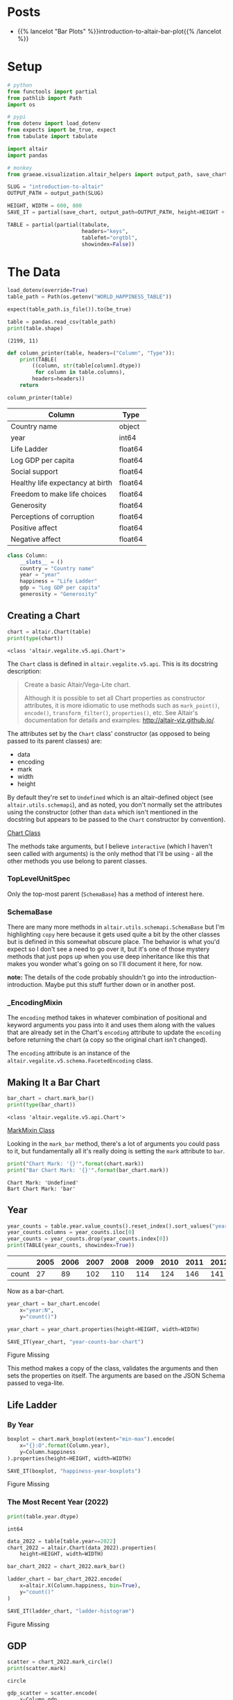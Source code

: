 #+BEGIN_COMMENT
.. title: Introduction To Altair
.. slug: introduction-to-altair
.. date: 2024-01-29 19:52:49 UTC-08:00
.. tags: altair,bowling,visualization
.. category: Visualization
.. link: 
.. description: An introduction to Vega-Altair.
.. type: text

#+END_COMMENT
#+OPTIONS: ^:{}
#+TOC: headlines 3
#+PROPERTY: header-args :session ~/.local/share/jupyter/runtime/kernel-6a3f8aa8-27ba-49fa-bf84-cdb1c18e2a3a-ssh.json

#+BEGIN_SRC python :results none :exports none
%load_ext autoreload
%autoreload 2
#+END_SRC

* Posts

- {{% lancelot "Bar Plots" %}}introduction-to-altair-bar-plot{{% /lancelot %}}
  
* Setup

#+begin_src python :results none
# python
from functools import partial
from pathlib import Path
import os

# pypi
from dotenv import load_dotenv
from expects import be_true, expect
from tabulate import tabulate

import altair
import pandas

# monkey
from graeae.visualization.altair_helpers import output_path, save_chart
#+end_src

#+begin_src python :results none
SLUG = "introduction-to-altair"
OUTPUT_PATH = output_path(SLUG)

HEIGHT, WIDTH = 600, 800
SAVE_IT = partial(save_chart, output_path=OUTPUT_PATH, height=HEIGHT + 100)
#+end_src

#+begin_src python :results none
TABLE = partial(partial(tabulate,
                        headers="keys",
                        tablefmt="orgtbl",
                        showindex=False))
#+end_src

* The Data

#+begin_src python :results output :exports both
load_dotenv(override=True)
table_path = Path(os.getenv("WORLD_HAPPINESS_TABLE"))

expect(table_path.is_file()).to(be_true)

table = pandas.read_csv(table_path)
print(table.shape)
#+end_src

#+RESULTS:
: (2199, 11)


#+begin_src python :results none
def column_printer(table, headers=("Column", "Type")):
    print(TABLE(
        ((column, str(table[column].dtype))
         for column in table.columns),
        headers=headers))
    return
#+end_src

#+begin_src python :results output :exports both
column_printer(table)
#+end_src

| Column                           | Type    |
|----------------------------------+---------|
| Country name                     | object  |
| year                             | int64   |
| Life Ladder                      | float64 |
| Log GDP per capita               | float64 |
| Social support                   | float64 |
| Healthy life expectancy at birth | float64 |
| Freedom to make life choices     | float64 |
| Generosity                       | float64 |
| Perceptions of corruption        | float64 |
| Positive affect                  | float64 |
| Negative affect                  | float64 |

#+begin_src python :results none
class Column:
    __slots__ = ()
    country = "Country name"
    year = "year"
    happiness = "Life Ladder"
    gdp = "Log GDP per capita"
    generosity = "Generosity"
#+end_src

** Creating a Chart

#+begin_src python :results output :exports both
chart = altair.Chart(table)
print(type(chart))
#+end_src

#+RESULTS:
: <class 'altair.vegalite.v5.api.Chart'>

The ~Chart~ class is defined in ~altair.vegalite.v5.api~. This is its docstring description:

#+begin_quote
Create a basic Altair/Vega-Lite chart.


Although it is possible to set all Chart properties as constructor attributes,
it is more idiomatic to use methods such as ~mark_point()~, ~encode()~,
~transform_filter()~, ~properties()~, etc. See Altair's documentation
for details and examples: http://altair-viz.github.io/.
#+end_quote

The attributes set by the ~Chart~ class' constructor (as opposed to being passed to its parent classes) are:

 - data
 - encoding
 - mark
 - width
 - height

By default they're set to ~Undefined~ which is an altair-defined object (see ~altair.utils.schemapi~), and as noted, you don't normally set the attributes using the constructor (other than ~data~ which isn't mentioned in the docstring but appears to be passed to the ~Chart~ constructor by convention).

#+begin_src plantuml :file ../files/posts/introduction-to-altair/chart.png :exports none
!theme mars

class Chart {
 + data: DataFrameLike
 + encoding: core.FacetedEncoding
 + mark: str
 + width: int
 + height: int

 + from_dict():  core.SchemaBase
 + to_dict(): dict
 + transformed_data(): DataFrameLike
 + add_params(): Chart
 + interactive(): Chart
}

TopLevelMixin <|- Chart
_EncodingMixin <|- Chart
mixin.MarkMethodMixin <|- Chart
core.TopLevelUnitSpec <|- Chart
#+end_src

#+RESULTS:
[[file:../files/posts/introduction-to-altair/chart.png]]

[[img-url:chart.png][Chart Class]]

The methods take arguments, but I believe ~interactive~ (which I haven't seen called with arguments) is the only method that I'll be using - all the other methods you use belong to parent classes.

*** TopLevelUnitSpec

#+begin_src plantuml :file ../files/posts/introduction-to-altair/top-level-unit-spec.png :exports none
!theme mars

SchemaBase <|- VegaLiteSchema
VegaLiteSchema <|- TopLevelSpec
TopLevelSpec <|-TopLevelUnitSpec
#+end_src

#+RESULTS:
[[file:../files/posts/introduction-to-altair/top-level-unit-spec.png]]

[[img-url:top-level-unit-spec.png]]

Only the top-most parent (~SchemaBase~) has a method of interest here.

*** SchemaBase

#+begin_src plantuml :file ../files/posts/introduction-to-altair/schema-base.png :exports none
!theme mars

class SchemaBase {

+ copy(): Self
}
#+end_src

#+RESULTS:
[[file:../files/posts/introduction-to-altair/schema-base.png]]

[[img-url:schema-base.png]]

There are many more methods in ~altair.utils.schemapi.SchemaBase~ but I'm highlighting ~copy~ here because it gets used quite a bit by the other classes but is defined in this somewhat obscure place. The behavior is what you'd expect so I don't see a need to go over it, but it's one of those mystery methods that just pops up when you use deep inheritance like this that makes you wonder what's going on so I'll document it here, for now.

**note:** The details of the code probably shouldn't go into the introduction-introduction. Maybe put this stuff further down or in another post.

*** _EncodingMixin

#+begin_src plantuml :file ../files/posts/introduction-to-altair/encoding-mixin.png :exports none
!theme mars

class _EncodingMixin {
  encode(*args, **kwargs): Self
}
#+end_src

#+RESULTS:
[[file:../files/posts/introduction-to-altair/encoding-mixin.png]]

[[img-url:encoding-mixin.png]]

The ~encoding~ method takes in whatever combination of positional and keyword arguments you pass into it and uses them along with the values that are already set in the Chart's ~encoding~ attribute to update the ~encoding~ before returning the chart (a copy so the original chart isn't changed).

The ~encoding~ attribute is an instance of the ~altair.vegalite.v5.schema.FacetedEncoding~ class.

** Making It a Bar Chart

#+begin_src python :results output :exports both
bar_chart = chart.mark_bar()
print(type(bar_chart))
#+end_src

#+RESULTS:
: <class 'altair.vegalite.v5.api.Chart'>


#+begin_src plantuml :file ../files/posts/introduction-to-altair/mark-mixin.png :exports none
!theme mars

class MarkMethodMixin {

mark_arc(): Self
mark_area(): Self
mark_bar(): Self
mark_boxplot(): Self
mark_circle(): Self
mark_errorband(): Self
mark_errorbar(): Self
mark_geoshape(): Self
mark_image(): Self
mark_line(): Self
mark_point(): Self
mark_rect(): Self
mark_rule(): Self
mark_square(): Self
mark_text(): Self
mark_tick(): Self
mark_trail(): Self
}
#+end_src

#+RESULTS:
[[file:../files/posts/introduction-to-altair/mark-mixin.png]]

[[img-url:mark-mixin.png][MarkMixin Class]]

Looking in the ~mark_bar~ method, there's a lot of arguments you could pass to it, but fundamentally all it's really doing is setting the ~mark~ attribute to ~bar~.

#+begin_src python :results output :exports both
print("Chart Mark: '{}'".format(chart.mark))
print("Bar Chart Mark: '{}'".format(bar_chart.mark))
#+end_src

#+RESULTS:
: Chart Mark: 'Undefined'
: Bart Chart Mark: 'bar'

** Year

#+begin_src python :results output :exports both
year_counts = table.year.value_counts().reset_index().sort_values("year").T
year_counts.columns = year_counts.iloc[0]
year_counts = year_counts.drop(year_counts.index[0])
print(TABLE(year_counts, showindex=True))
#+end_src


|       |   2005 |   2006 |   2007 |   2008 |   2009 |   2010 |   2011 |   2012 |   2013 |   2014 |   2015 |   2016 |   2017 |   2018 |   2019 |   2020 |   2021 |   2022 |
|-------+--------+--------+--------+--------+--------+--------+--------+--------+--------+--------+--------+--------+--------+--------+--------+--------+--------+--------|
| count |     27 |     89 |    102 |    110 |    114 |    124 |    146 |    141 |    136 |    144 |    142 |    141 |    147 |    141 |    143 |    116 |    122 |    114 |

Now as a bar-chart.

#+begin_src python :results output :exports both
year_chart = bar_chart.encode(
    x="year:N",
    y="count()")

year_chart = year_chart.properties(height=HEIGHT, width=WIDTH)

SAVE_IT(year_chart, "year-counts-bar-chart")
#+end_src

#+RESULTS:
#+begin_export html
<object type="text/html" data="year-counts-bar-chart.html" style="width:100%" height=700>
  <p>Figure Missing</p>
</object>
#+end_export


#+begin_src plantuml :file ../files/posts/introduction-to-altair/top-level-mixin.png :exports none
!theme mars

mixins.ConfigMethodMixin <|- MarkMethodMixin

class MarkMethodMixin {

+ properties(**kwargs): Self
}
#+end_src

#+RESULTS:
[[file:../files/posts/introduction-to-altair/top-level-mixin.png]]

[[img-url:top-level-mixin.png]]

This method makes a copy of the class, validates the arguments and then sets the properties on itself. The arguments are based on the JSON Schema passed to vega-lite.

** Life Ladder
*** By Year

#+begin_src python :results output :exports both
boxplot = chart.mark_boxplot(extent="min-max").encode(
    x="{}:O".format(Column.year),
    y=Column.happiness
).properties(height=HEIGHT, width=WIDTH)

SAVE_IT(boxplot, "happiness-year-boxplots")
#+end_src

#+RESULTS:
#+begin_export html
<object type="text/html" data="happiness-year-boxplots.html" style="width:100%" height=700>
  <p>Figure Missing</p>
</object>
#+end_export

*** The Most Recent Year (2022)
#+begin_src python :results output :exports both
print(table.year.dtype)
#+end_src

#+RESULTS:
: int64

#+begin_src python :results output :exports both
data_2022 = table[table.year==2022]
chart_2022 = altair.Chart(data_2022).properties(
    height=HEIGHT, width=WIDTH)

bar_chart_2022 = chart_2022.mark_bar()

ladder_chart = bar_chart_2022.encode(
    x=altair.X(Column.happiness, bin=True),
    y="count()"
)

SAVE_IT(ladder_chart, "ladder-histogram")
#+end_src

#+RESULTS:
#+begin_export html
<object type="text/html" data="ladder-histogram.html" style="width:100%" height=700>
  <p>Figure Missing</p>
</object>
#+end_export

** GDP

#+begin_src python :results output :exports both
scatter = chart_2022.mark_circle()
print(scatter.mark)
#+end_src

#+RESULTS:
: circle

#+begin_src python :results output :exports both
gdp_scatter = scatter.encode(
    x=Column.gdp,
    y=Column.happiness
)

SAVE_IT(gdp_scatter, "gdp-vs-happiness")
#+end_src

#+RESULTS:
#+begin_export html
<object type="text/html" data="gdp-vs-happiness.html" style="width:100%" height=700>
  <p>Figure Missing</p>
</object>
#+end_export

** With Generosity

#+begin_src python :results output :exports both
gdp_generosity = scatter.encode(
    x=Column.happiness,
    y=Column.generosity,
    color=Column.gdp,
    tooltip=[Column.country, Column.happiness, Column.gdp,
             Column.generosity]
)

SAVE_IT(gdp_generosity, "gdp-and-generosity")
#+end_src

#+RESULTS:
#+begin_export html
<object type="text/html" data="gdp-and-generosity.html" style="width:100%" height=700>
  <p>Figure Missing</p>
</object>
#+end_export

* Links
** Tutorial Sources
- [[https://www.coursera.org/learn/fundamentals-of-data-visualization/home/week/1][/Fundamentals of Visualization with Dr. Danielle Albers Szafir/]]: Coursera course where the original tutorial came from.
- [[https://infovis.fh-potsdam.de/tutorials/][InfoVis Course from Marian Dork]]: Iniversity of Applied Sciences Potsdam that the Coursera course cites as the source for their tutorial.
** The Data
- World Happiness Report Dataset [Internet]. [cited 2023 Dec 11]. Available from: https://www.kaggle.com/datasets/unsdsn/world-happiness
- Inc G. Gallup.com. 2009 [cited 2023 Dec 11]. Understanding How Gallup Uses the Cantril Scale. Available from: https://news.gallup.com/poll/122453/Understanding-Gallup-Uses-Cantril-Scale.aspx
- World Happiness Report [Internet]. 2023 [cited 2023 Dec 11]. Available from: https://worldhappiness.report/

** Altair
- Layered and Multi-View Charts — Vega-Altair 5.2.0 documentation [Internet]. [cited 2023 Dec 12]. Available from: https://altair-viz.github.io/user_guide/compound_charts.html

